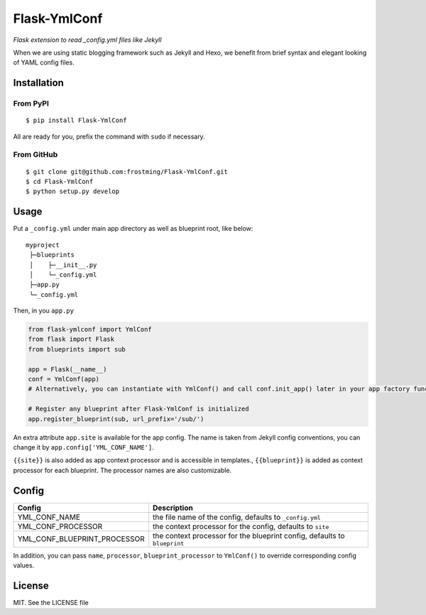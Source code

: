 Flask-YmlConf
=============

.. image:: https://travis-ci.org/frostming/Flask-YmlConf.svg?branch=master
    :target: https://travis-ci.org/frostming/Flask-YmlConf

*Flask extension to read _config.yml files like Jekyll*

When we are using static blogging framework such as Jekyll and Hexo, we benefit from brief syntax and elegant looking of YAML config files.

Installation
~~~~~~~~~~~~

From PyPI
^^^^^^^^^
::

    $ pip install Flask-YmlConf

All are ready for you, prefix the command with ``sudo`` if necessary.

From GitHub
^^^^^^^^^^^
::

    $ git clone git@github.com:frostming/Flask-YmlConf.git
    $ cd Flask-YmlConf
    $ python setup.py develop

Usage
~~~~~
Put a ``_config.yml`` under main app directory as well as blueprint root, like below::

    myproject
     ├─blueprints
     │    ├─__init__.py
     │    └─_config.yml
     ├─app.py
     └─_config.yml

Then, in you ``app.py``

.. code-block:: python

    from flask-ymlconf import YmlConf
    from flask import Flask
    from blueprints import sub

    app = Flask(__name__)
    conf = YmlConf(app)
    # Alternatively, you can instantiate with YmlConf() and call conf.init_app() later in your app factory function.

    # Register any blueprint after Flask-YmlConf is initialized
    app.register_blueprint(sub, url_prefix='/sub/')

An extra attribute ``app.site`` is available for the app config. The name is taken from Jekyll config conventions, you can change it by ``app.config['YML_CONF_NAME']``.

``{{site}}`` is also added as app context processor and is accessible in templates., ``{{blueprint}}`` is added as context processor for each blueprint. The processor names are also customizable.

Config
~~~~~~

============================  =========================================================================
Config                        Description
============================  =========================================================================
YML_CONF_NAME                 the file name of the config, defaults to ``_config.yml``
YML_CONF_PROCESSOR            the context processor for the config, defaults to ``site``
YML_CONF_BLUEPRINT_PROCESSOR  the context processor for the blueprint config, defaults to ``blueprint``
============================  =========================================================================

In addition, you can pass ``name``, ``processor``, ``blueprint_processor`` to ``YmlConf()`` to override corresponding config values.

License
~~~~~~~

MIT. See the LICENSE file
